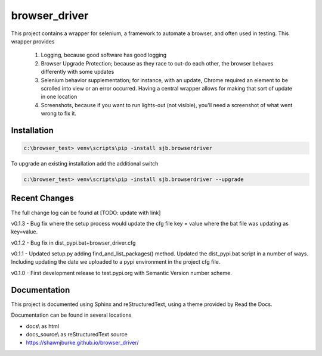 ==============================================
browser_driver
==============================================
This project contains a wrapper for selenium, a framework to automate a browser,
and often used in testing.   This wrapper provides

    1. Logging, because good software has good logging

    2. Browser Upgrade Protection; because as they race to out-do each other, the
       browser behaves differently with some updates

    3. Selenium behavior supplementation; for instance, with an update, Chrome required
       an element to be scrolled into view or an error occurred.  Having a central wrapper
       allows for making that sort of update in one location

    4. Screenshots, because if you want to run lights-out (not visible), you'll need a
       screenshot of what went wrong to fix it.

Installation
=============

.. code-block:: python

    c:\browser_test> venv\scripts\pip -install sjb.browserdriver

To upgrade an existing installation add the additional switch

.. code-block:: python

    c:\browser_test> venv\scripts\pip -install sjb.browserdriver --upgrade

Recent Changes
==============

The full change log can be found at [TODO: update with link]

v0.1.3 - Bug fix where the setup process would update the cfg file key = value where the bat file was
updating as key=value.

v0.1.2 - Bug fix in dist_pypi.bat+browser_driver.cfg

v0.1.1 - Updated setup.py adding find_and_list_packages() method.  Updated the dist_pypi.bat script in a number of ways.
Including updating the date we uploaded to a pypi environment in the project cfg file.

v0.1.0 - First development release to test.pypi.org with Semantic Version number scheme.


Documentation
==============

This project is documented using Sphinx and reStructuredText, using a theme provided by Read the Docs.

Documentation can be found in several locations

* docs\\ as html
* docs_source\\ as reStructuredText source
* https://shawnjburke.github.io/browser_driver/

